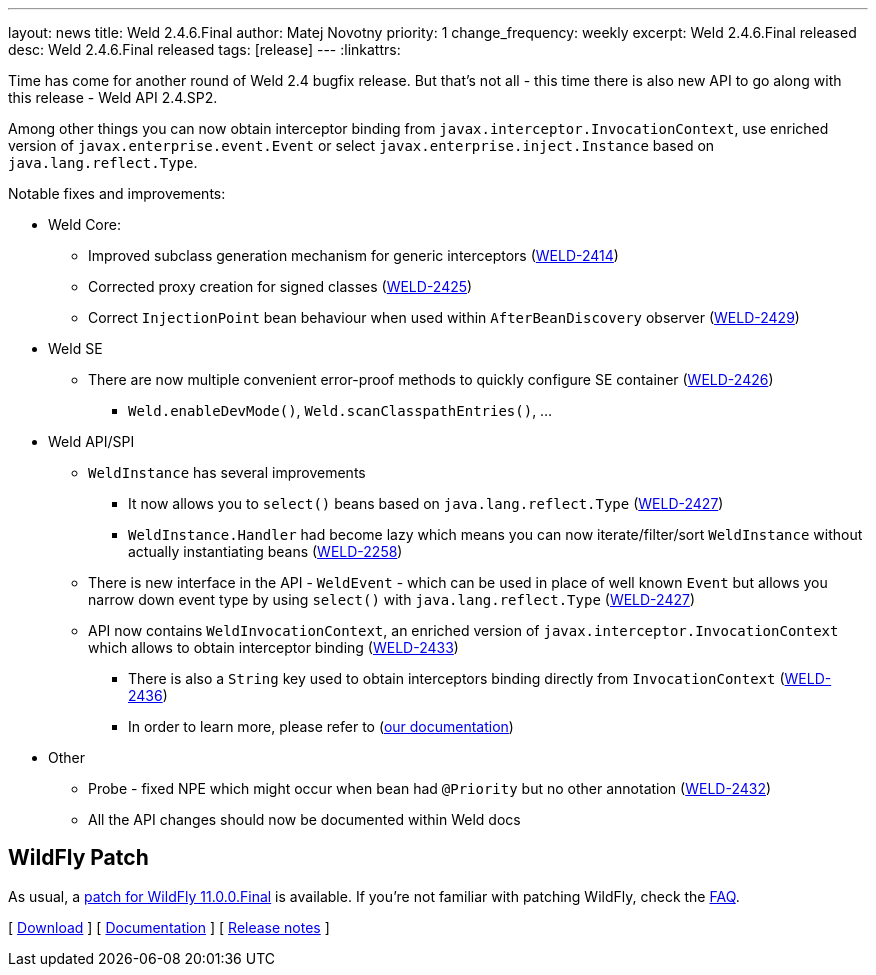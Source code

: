 ---
layout: news
title: Weld 2.4.6.Final
author: Matej Novotny
priority: 1
change_frequency: weekly
excerpt: Weld 2.4.6.Final released
desc: Weld 2.4.6.Final released
tags: [release]
---
:linkattrs:

Time has come for another round of Weld 2.4 bugfix release.
But that's not all - this time there is also new API to go along with this release - Weld API 2.4.SP2.

Among other things you can now obtain interceptor binding from `javax.interceptor.InvocationContext`, use enriched version of `javax.enterprise.event.Event` or select `javax.enterprise.inject.Instance` based on `java.lang.reflect.Type`.

Notable fixes and improvements:

* Weld Core:
** Improved subclass generation mechanism for generic interceptors (link:https://issues.jboss.org/browse/WELD-2414[WELD-2414, window="_blank"])
** Corrected proxy creation for signed classes (link:https://issues.jboss.org/browse/WELD-2425[WELD-2425, window="_blank"])
** Correct `InjectionPoint` bean behaviour when used within `AfterBeanDiscovery` observer (link:https://issues.jboss.org/browse/WELD-2429[WELD-2429, window="_blank"])

* Weld SE
** There are now multiple convenient error-proof methods to quickly configure SE container (link:https://issues.jboss.org/browse/WELD-2426[WELD-2426, window="_blank"])
*** `Weld.enableDevMode()`, `Weld.scanClasspathEntries()`, ...

* Weld API/SPI
** `WeldInstance` has several improvements
*** It now allows you to `select()` beans based on `java.lang.reflect.Type` (link:https://issues.jboss.org/browse/WELD-2427[WELD-2427, window="_blank"])
*** `WeldInstance.Handler` had become lazy which means you can now iterate/filter/sort `WeldInstance` without actually instantiating beans (link:https://issues.jboss.org/browse/WELD-2258[WELD-2258, window="_blank"])
** There is new interface in the API - `WeldEvent` - which can be used in place of well known `Event` but allows you narrow down event type by using `select()` with `java.lang.reflect.Type` (link:https://issues.jboss.org/browse/WELD-2427[WELD-2427, window="_blank"])
** API now contains `WeldInvocationContext`, an enriched version of `javax.interceptor.InvocationContext` which allows to obtain interceptor binding (link:https://issues.jboss.org/browse/WELD-2433[WELD-2433, window="_blank"])
*** There is also a `String` key used to obtain interceptors binding directly from `InvocationContext` (link:https://issues.jboss.org/browse/WELD-2436[WELD-2436, window="_blank"])
*** In order to learn more, please refer to (link:http://docs.jboss.org/weld/reference/latest/en-US/html_single/#_enhanced_version_of_literal_javax_interceptor_invocationcontext_literal[our documentation, window="_blank"])

* Other
** Probe - fixed NPE which might occur when bean had `@Priority` but no other annotation (link:https://issues.jboss.org/browse/WELD-2432[WELD-2432, window="_blank"])
** All the API changes should now be documented within Weld docs

== WildFly Patch

As usual, a link:http://download.jboss.org/weld/2.4.6.Final/wildfly-11.0.0.Final-weld-2.4.6.Final-patch.zip[patch for WildFly 11.0.0.Final, window="_blank"] is available.
If you’re not familiar with patching WildFly, check the link:/documentation/#12[FAQ].

&#91; link:/download/[Download] &#93;
&#91; link:http://docs.jboss.org/weld/reference/2.4.6.Final/en-US/html/[Documentation, window="_blank"] &#93;
&#91; link:https://issues.jboss.org/secure/ReleaseNote.jspa?version=12334958&styleName=Html&projectId=12310891[Release notes, window="_blank"] &#93;
